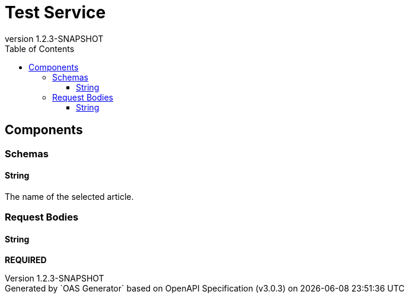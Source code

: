 = Test Service
:last-update-label: Generated by `OAS Generator` based on OpenAPI Specification (v3.0.3) on
:revnumber: 1.2.3-SNAPSHOT
:icons: image
:toc: left
:toclevels: 3


== Components


=== Schemas

[[components_schemas_String]]
==== String

pass:[The name of the selected article.]


=== Request Bodies

[[components_requestBodies_String]]
==== String

*REQUIRED*

